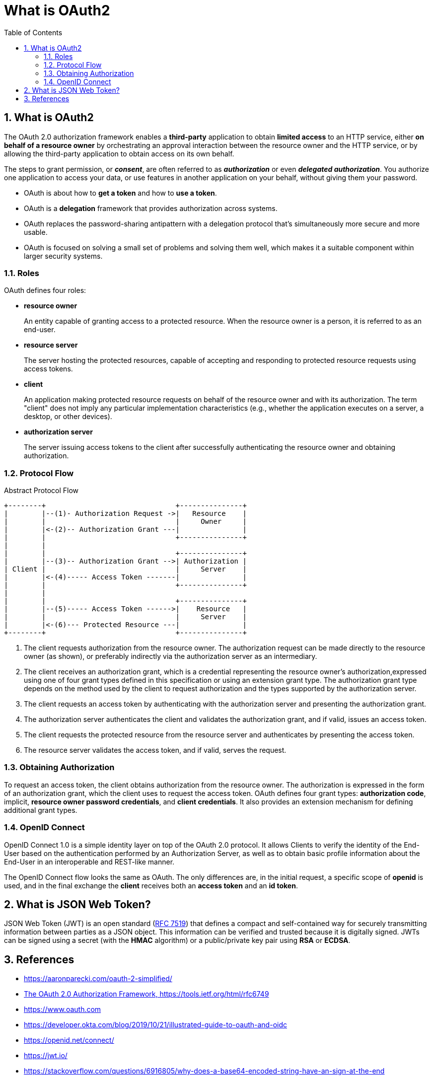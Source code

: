 = What is OAuth2
:page-layout: post
:page-categories: ['oauth2']
:page-tags: ['oauth2', 'openid', 'jwt']
:page-date: 2022-05-21 09:28:55 +0800
:page-revdate: 2022-05-21 09:28:55 +0800
:toc:
:sectnums:
:toclevels: 5

== What is OAuth2

The OAuth 2.0 authorization framework enables a *third-party* application to obtain *limited access* to an HTTP service, either *on behalf of a resource owner* by orchestrating an approval interaction between the resource owner and the HTTP service, or by allowing the third-party application to obtain access on its own behalf.

The steps to grant permission, or *_consent_*, are often referred to as *_authorization_* or even *_delegated authorization_*. You authorize one application to access your data, or use features in another application on your behalf, without giving them your password. 

* OAuth is about how to *get a token* and how to *use a token*.
* OAuth is a *delegation* framework that provides authorization across systems.
* OAuth replaces the password-sharing antipattern with a delegation protocol that’s simultaneously more secure and more usable.
* OAuth is focused on solving a small set of problems and solving them well, which makes it a suitable component within larger security systems.

=== Roles

OAuth defines four roles:

* *resource owner*
+
An entity capable of granting access to a protected resource.
      When the resource owner is a person, it is referred to as an
      end-user.

* *resource server*
+
The server hosting the protected resources, capable of accepting and responding to protected resource requests using access tokens.

* *client*
+
An application making protected resource requests on behalf of the resource owner and with its authorization.  The term "client" does not imply any particular implementation characteristics (e.g., whether the application executes on a server, a desktop, or other
devices).

* *authorization server*
+
The server issuing access tokens to the client after successfully authenticating the resource owner and obtaining authorization.

=== Protocol Flow

.Abstract Protocol Flow
[source,text]
----
+--------+                               +---------------+
|        |--(1)- Authorization Request ->|   Resource    |
|        |                               |     Owner     |
|        |<-(2)-- Authorization Grant ---|               |
|        |                               +---------------+
|        |
|        |                               +---------------+
|        |--(3)-- Authorization Grant -->| Authorization |
| Client |                               |     Server    |
|        |<-(4)----- Access Token -------|               |
|        |                               +---------------+
|        |
|        |                               +---------------+
|        |--(5)----- Access Token ------>|    Resource   |
|        |                               |     Server    |
|        |<-(6)--- Protected Resource ---|               |
+--------+                               +---------------+
----

<1> The client requests authorization from the resource owner. The authorization request can be made directly to the resource owner (as shown), or preferably indirectly via the authorization server as an intermediary.

<2> The client receives an authorization grant, which is a credential representing the resource owner's authorization,expressed using one of four grant types defined in this specification or using an extension grant type. The authorization grant type depends on the method used by the client to request authorization and the types supported by the authorization server.

<3> The client requests an access token by authenticating with the authorization server and presenting the authorization grant.

<4> The authorization server authenticates the client and validates the authorization grant, and if valid, issues an access token.

<5> The client requests the protected resource from the resource server and authenticates by presenting the access token.

<6> The resource server validates the access token, and if valid, serves the request.

=== Obtaining Authorization

To request an access token, the client obtains authorization from the
   resource owner.  The authorization is expressed in the form of an
   authorization grant, which the client uses to request the access
   token.  OAuth defines four grant types: *authorization code*, implicit,
   *resource owner password credentials*, and *client credentials*.  It also
   provides an extension mechanism for defining additional grant types.

=== OpenID Connect

OpenID Connect 1.0 is a simple identity layer on top of the OAuth 2.0 protocol. It allows Clients to verify the identity of the End-User based on the authentication performed by an Authorization Server, as well as to obtain basic profile information about the End-User in an interoperable and REST-like manner.

The OpenID Connect flow looks the same as OAuth. The only differences are, in the initial request, a specific scope of *openid* is used, and in the final exchange the *client* receives both an *access token* and an *id token*.

== What is JSON Web Token?

JSON Web Token (JWT) is an open standard (https://tools.ietf.org/html/rfc7519[RFC 7519]) that defines a compact and self-contained way for securely transmitting information between parties as a JSON object. This information can be verified and trusted because it is digitally signed. JWTs can be signed using a secret (with the *HMAC* algorithm) or a public/private key pair using *RSA* or *ECDSA*.

== References

* https://aaronparecki.com/oauth-2-simplified/
* https://tools.ietf.org/html/rfc6749[The OAuth 2.0 Authorization Framework, https://tools.ietf.org/html/rfc6749]
* https://www.oauth.com
* https://developer.okta.com/blog/2019/10/21/illustrated-guide-to-oauth-and-oidc
* https://openid.net/connect/
* https://jwt.io/
* https://stackoverflow.com/questions/6916805/why-does-a-base64-encoded-string-have-an-sign-at-the-end
* https://superuser.com/questions/1225134/why-does-the-base64-of-a-string-contain-n
